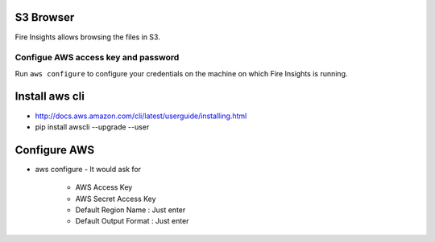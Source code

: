 S3 Browser
==========

Fire Insights allows browsing the files in S3.

Configue AWS access key and password
-----------------------------------

Run ``aws configure`` to configure your credentials on the machine on which Fire Insights is running.

Install aws cli
================

- http://docs.aws.amazon.com/cli/latest/userguide/installing.html
- pip install awscli --upgrade --user
 
.. figure:: ../_assets/tutorials/awscli/AWS1.PNG
   :alt: awscli
   :align: center
   
Configure AWS
==============

- aws configure
  - It would ask for 
    - AWS Access Key
    - AWS Secret Access Key
    - Default Region Name : Just enter
    - Default Output Format : Just enter
    
.. figure:: ../_assets/tutorials/awscli/AWS2.PNG
   :alt: awscli
   :align: center    
